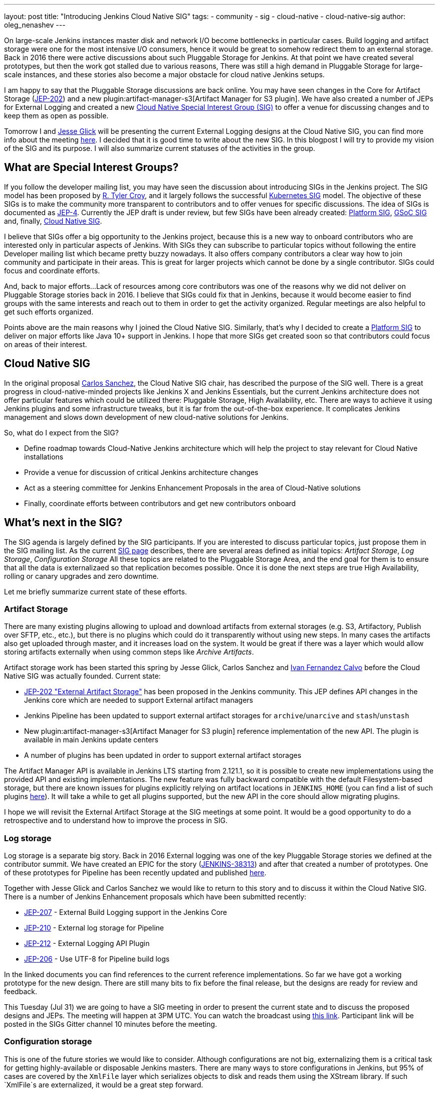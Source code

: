 ---
layout: post
title: "Introducing Jenkins Cloud Native SIG"
tags:
- community
- sig
- cloud-native
- cloud-native-sig
author: oleg_nenashev
---

On large-scale Jenkins instances master disk and network I/O become bottlenecks in particular cases.
Build logging and artifact storage were one for the most intensive I/O consumers,
hence it would be great to somehow redirect them to an external storage.
Back in 2016 there were active discussions about such Pluggable Storage for Jenkins.
At that point we have created several prototypes, but then the work got stalled due to various reasons,
There was still a high demand in Pluggable Storage for large-scale instances,
and these stories also become a major obstacle for cloud native Jenkins setups.

I am happy to say that the Pluggable Storage discussions are back online.
You may have seen changes in the Core for Artifact Storage
(link:https://github.com/jenkinsci/jep/blob/master/jep/202/README.adoc[JEP-202])
and a new plugin:artifact-manager-s3[Artifact Manager for S3 plugin].
We have also created a number of JEPs for External Logging
and created a new link:/sigs/cloud-native[Cloud Native Special Interest Group (SIG)]
to offer a venue for discussing changes and to keep them as open as possible.

Tomorrow I and link:https:/github.com/jglick[Jesse Glick] will be
presenting the current External Logging designs at the
Cloud Native SIG,
you can find more info about the meeting link:https://groups.google.com/forum/#!topic/jenkins-cloud-native-sig/rvc4qfl8Ks4[here].
I decided that it is good time to write about the new SIG.
In this blogpost I will try to provide my vision of the SIG and its purpose.
I will also summarize current statuses of the activities in the group.

== What are Special Interest Groups?

If you follow the developer mailing list,
you may have seen the discussion about introducing SIGs
in the Jenkins project.
The SIG model has been proposed by
link:https://github.com[R. Tyler Croy],
and it largely follows the successful
link:https://github.com/kubernetes/community/blob/master/sig-list.md[Kubernetes SIG] model.
The objective of these SIGs is to make the community more transparent to contributors
and to offer venues for specific discussions.
The idea of SIGs is documented as link:https://github.com/jenkinsci/jep/blob/master/jep/4/README.adoc[JEP-4].
Currently the JEP draft is under review, but few SIGs have been already created:
link:/sigs/platform[Platform SIG], link:/sigs/gsoc[GSoC SIG] and, finally,
link:/sigs/cloud-native[Cloud Native SIG].

I believe that SIGs offer a big opportunity to the Jenkins project,
because this is a new way to onboard contributors who are interested only in particular aspects of Jenkins.
With SIGs they can subscribe to particular topics without
following the entire Developer mailing list which became pretty buzzy nowadays.
It also offers company contributors a clear way how to join community and participate in their areas.
This is great for larger projects which cannot be done by a single contributor.
SIGs could focus and coordinate efforts.

And, back to major efforts...
Lack of resources among core contributors was one of the reasons
why we did not deliver on Pluggable Storage stories back in 2016.
I believe that SIGs could fix that in Jenkins,
because it would become easier to find groups with the same interests and
reach out to them in order to get the activity organized.
Regular meetings are also helpful to get such efforts organized.

Points above are the main reasons why I joined the Cloud Native SIG.
Similarly, that's why I decided to create a link:/sigs/platform[Platform SIG]
to deliver on major efforts like Java 10+ support in Jenkins.
I hope that more SIGs get created soon so that contributors could focus on areas of their interest.


== Cloud Native SIG

In the original proposal link:https://github.com/csanchez[Carlos Sanchez],
the Cloud Native SIG chair, has described the purpose of the SIG well.
There is a great progress in cloud-native-minded projects like Jenkins X and Jenkins Essentials,
but the current Jenkins architecture does not offer particular
features which could be utilized there:
Pluggable Storage, High Availability, etc.
There are ways to achieve it using Jenkins plugins and some infrastructure tweaks,
but it is far from the out-of-the-box experience.
It complicates Jenkins management and slows down development of new cloud-native solutions for Jenkins.

So, what do I expect from the SIG?

* Define roadmap towards Cloud-Native Jenkins architecture
  which will help the project to stay relevant for Cloud Native installations
* Provide a venue for discussion of critical Jenkins architecture changes
* Act as a steering committee for Jenkins Enhancement Proposals in the area of
  Cloud-Native solutions
* Finally, coordinate efforts between contributors and get new
  contributors onboard

== What's next in the SIG?

The SIG agenda is largely defined by the SIG participants.
If you are interested to discuss particular topics,
just propose them in the SIG mailing list.
As the current link:/sigs/cloud-native[SIG page] describes,
there are several areas defined as initial topics:
_Artifact Storage_,
_Log Storage_,
_Configuration Storage_
All these topics are related to the Pluggable Storage Area,
and the end goal for them is to ensure that all the data is externalizaed
so that replication becomes possible.
Once it is done the next steps are true High Availability, rolling or canary upgrades and zero downtime.

Let me briefly summarize current state of these efforts.

=== Artifact Storage

There are many existing plugins allowing to upload and download artifacts from external storages
(e.g. S3, Artifactory, Publish over SFTP, etc., etc.),
but there is no plugins which could do it transparently without using
new steps.
In many cases the artifacts also get uploaded through master,
and it increases load on the system.
It would be great if there was a layer which would allow storing artifacts externally
when using common steps like _Archive Artifacts_.

Artifact storage work has been started this spring by Jesse Glick, Carlos Sanchez and
link:https://github.com/kuisathaverat[Ivan Fernandez Calvo]
before the Cloud Native SIG was actually founded.
Current state:

* link:https://github.com/jenkinsci/jep/blob/master/jep/202/README.adoc[JEP-202 "External Artifact Storage"]
  has been proposed in the Jenkins community.
  This JEP defines API changes in the Jenkins core which are needed to
  support External artifact managers
* Jenkins Pipeline has been updated to support external artifact storages
  for `archive`/`unarcive` and `stash`/`unstash`
* New plugin:artifact-manager-s3[Artifact Manager for S3 plugin]
  reference implementation of the new API.
  The plugin is available in main Jenkins update centers
* A number of plugins has been updated in order to support
  external artifact storages

The Artifact Manager API is available in Jenkins LTS starting from 2.121.1,
so it is possible to create new implementations using the provided API and
existing implementations.
The new feature was fully backward compatible with the default Filesystem-based storage,
but there are known issues for plugins explicitly relying on artifact locations in `JENKINS_HOME`
(you can find a list of such plugins link:https://github.com/jenkinsci/jep/blob/master/jep/202/README.adoc#file-oriented-artifact-reference[here]).
It will take a while to get all plugins supported,
but the new API in the core should allow migrating plugins.

I hope we will revisit the External Artifact Storage at the SIG meetings at some point.
It would be a good opportunity to do a retrospective and to understand how to improve the process
in SIG.

=== Log storage

Log storage is a separate big story.
Back in 2016 External logging was one of the key Pluggable Storage stories we defined at the contributor summit.
We have created an EPIC for the story (link:https://issues.jenkins-ci.org/browse/JENKINS-38313[JENKINS-38313])
and after that created a number of prototypes.
One of these prototypes for Pipeline has been recently updated and published
link:https://github.com/jenkinsci/custom-war-packager/tree/master/demo/external-logging-elasticsearch[here].

Together with Jesse Glick and Carlos Sanchez
we would like to return to this story and to discuss it within the Cloud Native SIG.
There is a number of Jenkins Enhancement proposals which have been submitted recently:

* link:https://github.com/jenkinsci/jep/blob/master/jep/207/README.adoc[JEP-207] -
External Build Logging support in the Jenkins Core
* link:https://github.com/jenkinsci/jep/blob/master/jep/210/README.adoc[JEP-210] -
External log storage for Pipeline
// TODO: JEP needs to be accepted as draft first
* link:https://github.com/jenkinsci/jep/blob/master/jep/212/README.adoc[JEP-212] -
External Logging API Plugin
* link:https://github.com/jenkinsci/jep/blob/master/jep/206/README.adoc[JEP-206] -
Use UTF-8 for Pipeline build logs

In the linked documents you can find references to the current reference implementations.
So far we have got a working prototype for the new design.
There are still many bits to fix before the final release,
but the designs are ready for review and feedback.

This Tuesday (Jul 31) we are going to have a SIG meeting in order to present the current state and to discuss the proposed designs and JEPs.
The meeting will happen at 3PM UTC.
You can watch the broadcast using link:https://www.youtube.com/watch?v=9lTOtC9wA_I[this link].
Participant link will be posted in the SIGs Gitter channel 10 minutes before the meeting.

=== Configuration storage

This is one of the future stories we would like to consider.
Although configurations are not big, externalizing them is a critical task
for getting highly-available or disposable Jenkins masters.
There are many ways to store configurations in Jenkins,
but 95% of cases are covered by the `XmlFile` layer which
serializes objects to disk and reads them using the XStream library.
If such `XmlFile`s are externalized,
it would be a great step forward.

There are several prototypes for externalizing configurations,
e.g. in DotCI.
There are also other implementations which could be upstreamed to the Jenkins core:

* link:https://github.com/deep[Alex Nordlund] has recently proposed a link:https://github.com/jenkinsci/jenkins/pull/3393[pull request]
to Jenkins Core, which should make the XML Storage pluggable
* link:https://github.com/jstrachan[James Strachan] has implemented similar engine
for Kubernetes in the link:https://github.com/jstrachan/jenkins/tree/kubeify[kubeify] prototype
* I also did some experiments with externalizing XML Storages back in 2016

The next steps for this story would be to aggregate implementations into a
JEP draft and to propose it for the JEP review.
I have it in my queue, and I hope to writeup a design once we get more clarity on the External logging stories.

== Conclusions

Special Interest Groups is a new format for the Jenkins community.
Although we had some work groups before (Infrastructure, Configuration-as-Code, etc.),
introduction of SIGs sets a new bar in terms of the project transparency.
Major architecture changes in Jenkins are needed to ensure its future in the new environments,
and I think that SIGs could help to boost these changes.

If you are interested to know more about the Cloud Native SIG,
all resources are listed on the link:/sigs/cloud-native[SIG's page on jenkins.io].
If you want to participate in the SIG's activities, just do the following:

1. Subscribe to the link:https://groups.google.com/forum/#!forum/jenkins-cloud-native-sig[mailing list]
2. Join our link:https://gitter.im/jenkinsci/cloud-native-sig[Gitter channel]
3. Join our public meetings
4. Stay tuned for more updates and demos on the Cloud-Native Jenkins fronts!

I am also planning to organize a face-to-face Cloud Native SIG meeting at the
link:/blog/2018/07/25/contributor-summit/[Jenkins Contributor Summit],
which will happen on September 17 during
link:https://www.cloudbees.com/devops-world/san-francisco[DevOps World | Jenkins World] in San Francisco.
If you go there,
please feel free to join us at the contributor summit or to meet us at the community booth.
Together with Jesse and Carlos we are also going to present some bits of our work at the
link:http://sched.co/F9NT[A Cloud Native Jenkins] talk.

If you have a different vision of the Cloud Native SIG's purpose and priorities,
I would appreciate your feedback in the SIG mailing list.
